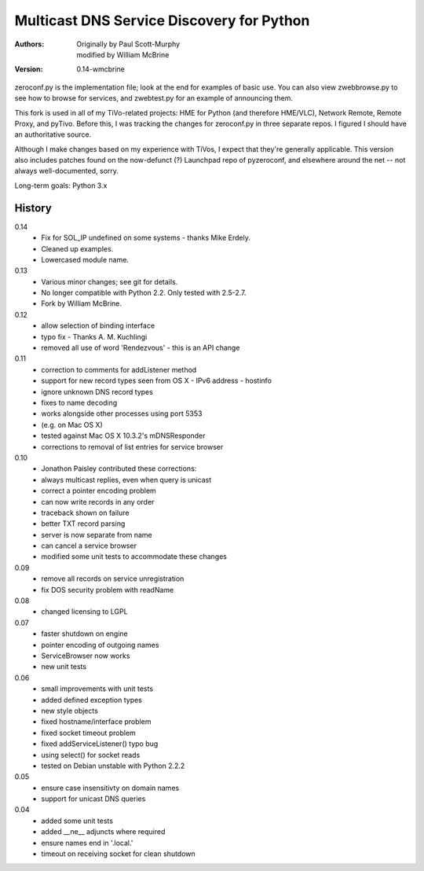 Multicast DNS Service Discovery for Python
==========================================

:Authors: Originally by Paul Scott-Murphy, modified by William McBrine
:Version: 0.14-wmcbrine

zeroconf.py is the implementation file; look at the end for examples of 
basic use. You can also view zwebbrowse.py to see how to browse for 
services, and zwebtest.py for an example of announcing them.

This fork is used in all of my TiVo-related projects: HME for Python 
(and therefore HME/VLC), Network Remote, Remote Proxy, and pyTivo. 
Before this, I was tracking the changes for zeroconf.py in three 
separate repos. I figured I should have an authoritative source.

Although I make changes based on my experience with TiVos, I expect that 
they're generally applicable. This version also includes patches found 
on the now-defunct (?) Launchpad repo of pyzeroconf, and elsewhere 
around the net -- not always well-documented, sorry.

Long-term goals: Python 3.x


History
-------

0.14
 - Fix for SOL_IP undefined on some systems - thanks Mike Erdely.
 - Cleaned up examples.
 - Lowercased module name.

0.13
 - Various minor changes; see git for details.
 - No longer compatible with Python 2.2. Only tested with 2.5-2.7.
 - Fork by William McBrine.

0.12
 - allow selection of binding interface
 - typo fix - Thanks A. M. Kuchlingi
 - removed all use of word 'Rendezvous' - this is an API change

0.11
 - correction to comments for addListener method
 - support for new record types seen from OS X
   - IPv6 address
   - hostinfo
 - ignore unknown DNS record types
 - fixes to name decoding
 - works alongside other processes using port 5353
 - (e.g. on Mac OS X)
 - tested against Mac OS X 10.3.2's mDNSResponder
 - corrections to removal of list entries for service browser

0.10
 - Jonathon Paisley contributed these corrections:
 - always multicast replies, even when query is unicast
 - correct a pointer encoding problem
 - can now write records in any order
 - traceback shown on failure
 - better TXT record parsing
 - server is now separate from name
 - can cancel a service browser
 - modified some unit tests to accommodate these changes

0.09
 - remove all records on service unregistration
 - fix DOS security problem with readName

0.08
 - changed licensing to LGPL

0.07
 - faster shutdown on engine
 - pointer encoding of outgoing names
 - ServiceBrowser now works
 - new unit tests

0.06
 - small improvements with unit tests
 - added defined exception types
 - new style objects
 - fixed hostname/interface problem
 - fixed socket timeout problem
 - fixed addServiceListener() typo bug
 - using select() for socket reads
 - tested on Debian unstable with Python 2.2.2

0.05
 - ensure case insensitivty on domain names
 - support for unicast DNS queries

0.04
 - added some unit tests
 - added __ne__ adjuncts where required
 - ensure names end in '.local.'
 - timeout on receiving socket for clean shutdown
